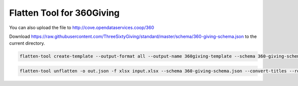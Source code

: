 Flatten Tool for 360Giving
==========================

You can also upload the file to http://cove.opendataservices.coop/360

Download
https://raw.githubusercontent.com/ThreeSixtyGiving/standard/master/schema/360-giving-schema.json
to the current directory.

.. code-block:: bash

    flatten-tool create-template --output-format all --output-name 360giving-template --schema 360-giving-schema.json --main-sheet-name grants --rollup --use-titles

.. code-block:: bash

    flatten-tool unflatten -o out.json -f xlsx input.xlsx --schema 360-giving-schema.json --convert-titles --root-list-path='grants'


